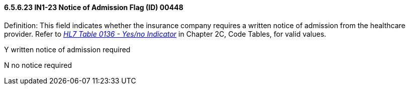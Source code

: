 ==== 6.5.6.23 IN1-23 Notice of Admission Flag (ID) 00448

Definition: This field indicates whether the insurance company requires a written notice of admission from the healthcare provider. Refer to file:///E:\V2\V29_CH02C_Tables.docx#HL70136[_HL7 Table 0136 - Yes/no Indicator_] in Chapter 2C, Code Tables, for valid values.

Y written notice of admission required

N no notice required

